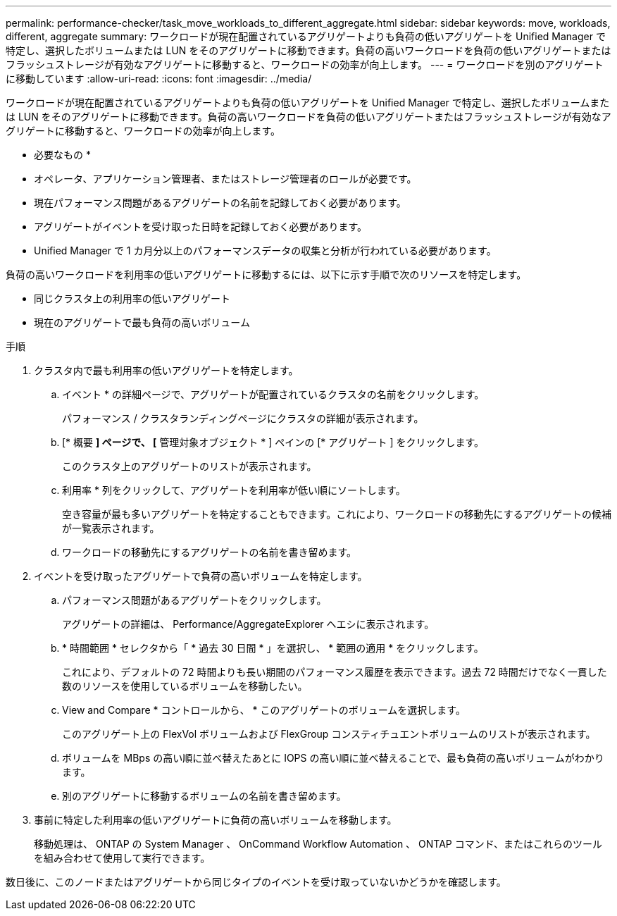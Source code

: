 ---
permalink: performance-checker/task_move_workloads_to_different_aggregate.html 
sidebar: sidebar 
keywords: move, workloads, different, aggregate 
summary: ワークロードが現在配置されているアグリゲートよりも負荷の低いアグリゲートを Unified Manager で特定し、選択したボリュームまたは LUN をそのアグリゲートに移動できます。負荷の高いワークロードを負荷の低いアグリゲートまたはフラッシュストレージが有効なアグリゲートに移動すると、ワークロードの効率が向上します。 
---
= ワークロードを別のアグリゲートに移動しています
:allow-uri-read: 
:icons: font
:imagesdir: ../media/


[role="lead"]
ワークロードが現在配置されているアグリゲートよりも負荷の低いアグリゲートを Unified Manager で特定し、選択したボリュームまたは LUN をそのアグリゲートに移動できます。負荷の高いワークロードを負荷の低いアグリゲートまたはフラッシュストレージが有効なアグリゲートに移動すると、ワークロードの効率が向上します。

* 必要なもの *

* オペレータ、アプリケーション管理者、またはストレージ管理者のロールが必要です。
* 現在パフォーマンス問題があるアグリゲートの名前を記録しておく必要があります。
* アグリゲートがイベントを受け取った日時を記録しておく必要があります。
* Unified Manager で 1 カ月分以上のパフォーマンスデータの収集と分析が行われている必要があります。


負荷の高いワークロードを利用率の低いアグリゲートに移動するには、以下に示す手順で次のリソースを特定します。

* 同じクラスタ上の利用率の低いアグリゲート
* 現在のアグリゲートで最も負荷の高いボリューム


.手順
. クラスタ内で最も利用率の低いアグリゲートを特定します。
+
.. イベント * の詳細ページで、アグリゲートが配置されているクラスタの名前をクリックします。
+
パフォーマンス / クラスタランディングページにクラスタの詳細が表示されます。

.. [* 概要 *] ページで、 [* 管理対象オブジェクト * ] ペインの [* アグリゲート ] をクリックします。
+
このクラスタ上のアグリゲートのリストが表示されます。

.. 利用率 * 列をクリックして、アグリゲートを利用率が低い順にソートします。
+
空き容量が最も多いアグリゲートを特定することもできます。これにより、ワークロードの移動先にするアグリゲートの候補が一覧表示されます。

.. ワークロードの移動先にするアグリゲートの名前を書き留めます。


. イベントを受け取ったアグリゲートで負荷の高いボリュームを特定します。
+
.. パフォーマンス問題があるアグリゲートをクリックします。
+
アグリゲートの詳細は、 Performance/AggregateExplorer ヘエシに表示されます。

.. * 時間範囲 * セレクタから「 * 過去 30 日間 * 」を選択し、 * 範囲の適用 * をクリックします。
+
これにより、デフォルトの 72 時間よりも長い期間のパフォーマンス履歴を表示できます。過去 72 時間だけでなく一貫した数のリソースを使用しているボリュームを移動したい。

.. View and Compare * コントロールから、 * このアグリゲートのボリュームを選択します。
+
このアグリゲート上の FlexVol ボリュームおよび FlexGroup コンスティチュエントボリュームのリストが表示されます。

.. ボリュームを MBps の高い順に並べ替えたあとに IOPS の高い順に並べ替えることで、最も負荷の高いボリュームがわかります。
.. 別のアグリゲートに移動するボリュームの名前を書き留めます。


. 事前に特定した利用率の低いアグリゲートに負荷の高いボリュームを移動します。
+
移動処理は、 ONTAP の System Manager 、 OnCommand Workflow Automation 、 ONTAP コマンド、またはこれらのツールを組み合わせて使用して実行できます。



数日後に、このノードまたはアグリゲートから同じタイプのイベントを受け取っていないかどうかを確認します。
